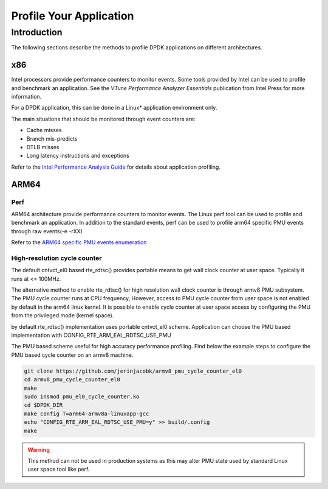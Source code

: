 ..  BSD LICENSE
    Copyright(c) 2010-2014 Intel Corporation. All rights reserved.
    All rights reserved.

    Redistribution and use in source and binary forms, with or without
    modification, are permitted provided that the following conditions
    are met:

    * Redistributions of source code must retain the above copyright
    notice, this list of conditions and the following disclaimer.
    * Redistributions in binary form must reproduce the above copyright
    notice, this list of conditions and the following disclaimer in
    the documentation and/or other materials provided with the
    distribution.
    * Neither the name of Intel Corporation nor the names of its
    contributors may be used to endorse or promote products derived
    from this software without specific prior written permission.

    THIS SOFTWARE IS PROVIDED BY THE COPYRIGHT HOLDERS AND CONTRIBUTORS
    "AS IS" AND ANY EXPRESS OR IMPLIED WARRANTIES, INCLUDING, BUT NOT
    LIMITED TO, THE IMPLIED WARRANTIES OF MERCHANTABILITY AND FITNESS FOR
    A PARTICULAR PURPOSE ARE DISCLAIMED. IN NO EVENT SHALL THE COPYRIGHT
    OWNER OR CONTRIBUTORS BE LIABLE FOR ANY DIRECT, INDIRECT, INCIDENTAL,
    SPECIAL, EXEMPLARY, OR CONSEQUENTIAL DAMAGES (INCLUDING, BUT NOT
    LIMITED TO, PROCUREMENT OF SUBSTITUTE GOODS OR SERVICES; LOSS OF USE,
    DATA, OR PROFITS; OR BUSINESS INTERRUPTION) HOWEVER CAUSED AND ON ANY
    THEORY OF LIABILITY, WHETHER IN CONTRACT, STRICT LIABILITY, OR TORT
    (INCLUDING NEGLIGENCE OR OTHERWISE) ARISING IN ANY WAY OUT OF THE USE
    OF THIS SOFTWARE, EVEN IF ADVISED OF THE POSSIBILITY OF SUCH DAMAGE.

Profile Your Application
========================

Introduction
------------

The following sections describe the methods to profile DPDK applications on
different architectures.

x86
~~~
Intel processors provide performance counters to monitor events.
Some tools provided by Intel can be used to profile and benchmark an application.
See the *VTune Performance Analyzer Essentials* publication from Intel Press for more information.

For a DPDK application, this can be done in a Linux* application environment only.

The main situations that should be monitored through event counters are:

*   Cache misses

*   Branch mis-predicts

*   DTLB misses

*   Long latency instructions and exceptions

Refer to the
`Intel Performance Analysis Guide <http://software.intel.com/sites/products/collateral/hpc/vtune/performance_analysis_guide.pdf>`_
for details about application profiling.

ARM64
~~~~~

Perf
^^^^
ARM64 architecture provide performance counters to monitor events.
The Linux perf tool can be used to profile and benchmark an application.
In addition to the standard events, perf can be used to profile arm64 specific
PMU events through raw events(-e -rXX)

Refer to the
`ARM64 specific PMU events enumeration <http://infocenter.arm.com/help/index.jsp?topic=/com.arm.doc.100095_0002_04_en/way1382543438508.html>`_

High-resolution cycle counter
^^^^^^^^^^^^^^^^^^^^^^^^^^^^^
The default cntvct_el0 based rte_rdtsc() provides portable means to get wall
clock counter at user space. Typically it runs at <= 100MHz.

The alternative method to enable rte_rdtsc() for high resolution
wall clock counter is through armv8 PMU subsystem.
The PMU cycle counter runs at CPU frequency, However, access to PMU cycle
counter from user space is not enabled by default in the arm64 linux kernel.
It is possible to enable cycle counter at user space access
by configuring the PMU from the privileged mode (kernel space).

by default rte_rdtsc() implementation uses portable cntvct_el0 scheme.
Application can choose the PMU based implementation with
CONFIG_RTE_ARM_EAL_RDTSC_USE_PMU

The PMU based scheme useful for high accuracy performance profiling.
Find below the example steps to configure the PMU based cycle counter on an
armv8 machine.

.. code-block:: console

    git clone https://github.com/jerinjacobk/armv8_pmu_cycle_counter_el0
    cd armv8_pmu_cycle_counter_el0
    make
    sudo insmod pmu_el0_cycle_counter.ko
    cd $DPDK_DIR
    make config T=arm64-armv8a-linuxapp-gcc
    echo "CONFIG_RTE_ARM_EAL_RDTSC_USE_PMU=y" >> build/.config
    make

.. warning::

    This method can not be used in production systems as this may alter PMU
    state used by standard Linux user space tool like perf.

